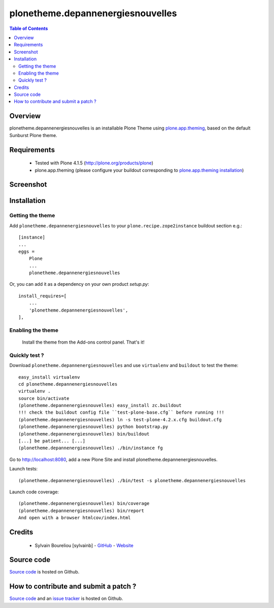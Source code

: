 ===============================================
plonetheme.depannenergiesnouvelles
===============================================

.. contents:: Table of Contents
   :depth: 2

Overview
--------

plonetheme.depannenergiesnouvelles is an installable Plone Theme using `plone.app.theming`_, based on 
the default Sunburst Plone theme.

Requirements
------------

    * Tested with Plone 4.1.5 (http://plone.org/products/plone)
    
    * plone.app.theming (please configure your buildout corresponding to `plone.app.theming installation`_)

Screenshot
------------

.. image:: https://github.com/sylvainb/plonetheme.depannenergiesnouvelles/raw/master/docs/plonetheme-depannenergiesnouvelles-screenshot.png
   :height: 1039px
   :width: 1026px
   :scale: 70 %
   :alt: Screenshot
   :align: center

Installation
------------

Getting the theme
~~~~~~~~~~~~~~~~~~~~

Add ``plonetheme.depannenergiesnouvelles`` to your ``plone.recipe.zope2instance`` buildout section e.g.::

    [instance]
    ...
    eggs =
        Plone
        ...
        plonetheme.depannenergiesnouvelles

Or, you can add it as a dependency on your own product *setup.py*::

    install_requires=[
        ...
        'plonetheme.depannenergiesnouvelles',
    ],

Enabling the theme
~~~~~~~~~~~~~~~~~~~~

    Install the theme from the Add-ons control panel. That's it!

Quickly test ?
~~~~~~~~~~~~~~~~~~~~

Download ``plonetheme.depannenergiesnouvelles`` and use ``virtualenv`` and ``buildout`` to test the theme::

	easy_install virtualenv
	cd plonetheme.depannenergiesnouvelles
	virtualenv .
	source bin/activate
	(plonetheme.depannenergiesnouvelles) easy_install zc.buildout 
	!!! check the buildout config file ``test-plone-base.cfg`` before running !!!
	(plonetheme.depannenergiesnouvelles) ln -s test-plone-4.2.x.cfg buildout.cfg
	(plonetheme.depannenergiesnouvelles) python bootstrap.py
	(plonetheme.depannenergiesnouvelles) bin/buildout
	[...] be patient... [...]
	(plonetheme.depannenergiesnouvelles) ./bin/instance fg

Go to http://localhost:8080, add a new Plone Site and install plonetheme.depannenergiesnouvelles.

Launch tests::

	(plonetheme.depannenergiesnouvelles) ./bin/test -s plonetheme.depannenergiesnouvelles

Launch code coverage::

    (plonetheme.depannenergiesnouvelles) bin/coverage
    (plonetheme.depannenergiesnouvelles) bin/report
    And open with a browser htmlcov/index.html

Credits
-------

    * Sylvain Boureliou [sylvainb] - `GitHub <https://github.com/sylvainb>`_ - `Website <http://www.boureliou.com>`_

Source code
-----------

`Source code <https://github.com/sylvainb/plonetheme.depannenergiesnouvelles>`_ is hosted on Github.

How to contribute and submit a patch ?
--------------------------------------

`Source code <https://github.com/sylvainb/plonetheme.depannenergiesnouvelles>`_ and an `issue tracker <https://github.com/sylvainb/plonetheme.depannenergiesnouvelles/issues>`_ is hosted on Github.





.. _`plone.app.theming`: http://pypi.python.org/pypi/plone.app.theming
.. _`plone.app.theming installation`: http://pypi.python.org/pypi/plone.app.theming#installation

